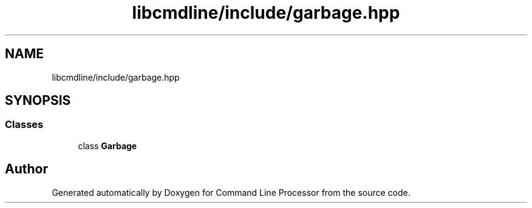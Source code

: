 .TH "libcmdline/include/garbage.hpp" 3 "Mon Nov 8 2021" "Version 0.2.3" "Command Line Processor" \" -*- nroff -*-
.ad l
.nh
.SH NAME
libcmdline/include/garbage.hpp
.SH SYNOPSIS
.br
.PP
.SS "Classes"

.in +1c
.ti -1c
.RI "class \fBGarbage\fP"
.br
.in -1c
.SH "Author"
.PP 
Generated automatically by Doxygen for Command Line Processor from the source code\&.
